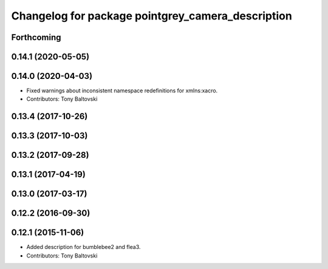 ^^^^^^^^^^^^^^^^^^^^^^^^^^^^^^^^^^^^^^^^^^^^^^^^^^
Changelog for package pointgrey_camera_description
^^^^^^^^^^^^^^^^^^^^^^^^^^^^^^^^^^^^^^^^^^^^^^^^^^

Forthcoming
-----------

0.14.1 (2020-05-05)
-------------------

0.14.0 (2020-04-03)
-------------------
* Fixed warnings about inconsistent namespace redefinitions for xmlns:xacro.
* Contributors: Tony Baltovski

0.13.4 (2017-10-26)
-------------------

0.13.3 (2017-10-03)
-------------------

0.13.2 (2017-09-28)
-------------------

0.13.1 (2017-04-19)
-------------------

0.13.0 (2017-03-17)
-------------------

0.12.2 (2016-09-30)
-------------------

0.12.1 (2015-11-06)
-------------------
* Added description for bumblebee2 and flea3.
* Contributors: Tony Baltovski

